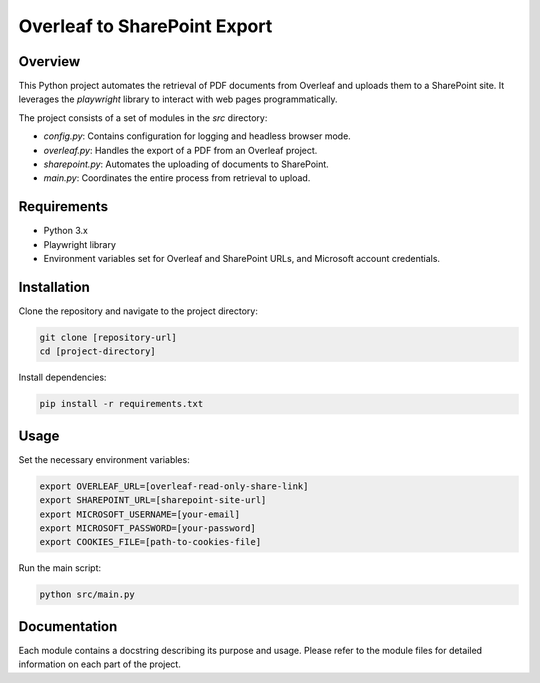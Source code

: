 ==============================
 Overleaf to SharePoint Export
==============================

Overview
========

.. image:: https://img.shields.io/badge/code%20style-black-000000.svg
    :target: https://github.com/psf/black

This Python project automates the retrieval of PDF documents from Overleaf and uploads them to a SharePoint site. It leverages the `playwright` library to interact with web pages programmatically.

The project consists of a set of modules in the `src` directory:

- `config.py`: Contains configuration for logging and headless browser mode.
- `overleaf.py`: Handles the export of a PDF from an Overleaf project.
- `sharepoint.py`: Automates the uploading of documents to SharePoint.
- `main.py`: Coordinates the entire process from retrieval to upload.

Requirements
============

- Python 3.x
- Playwright library
- Environment variables set for Overleaf and SharePoint URLs, and Microsoft account credentials.

Installation
============

Clone the repository and navigate to the project directory:

.. code-block:: bash

    git clone [repository-url]
    cd [project-directory]

Install dependencies:

.. code-block:: bash

    pip install -r requirements.txt

Usage
=====

Set the necessary environment variables:

.. code-block:: bash

    export OVERLEAF_URL=[overleaf-read-only-share-link]
    export SHAREPOINT_URL=[sharepoint-site-url]
    export MICROSOFT_USERNAME=[your-email]
    export MICROSOFT_PASSWORD=[your-password]
    export COOKIES_FILE=[path-to-cookies-file]

Run the main script:

.. code-block:: bash

    python src/main.py

Documentation
=============

Each module contains a docstring describing its purpose and usage. Please refer to the module files for detailed information on each part of the project.
